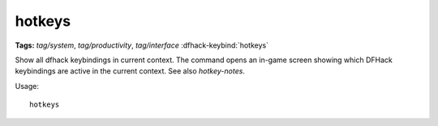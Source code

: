 hotkeys
=======
**Tags:** `tag/system`, `tag/productivity`, `tag/interface`
:dfhack-keybind:`hotkeys`

Show all dfhack keybindings in current context. The command opens an in-game
screen showing which DFHack keybindings are active in the current context.
See also `hotkey-notes`.

Usage::

    hotkeys

.. image:: ../images/hotkeys.png
